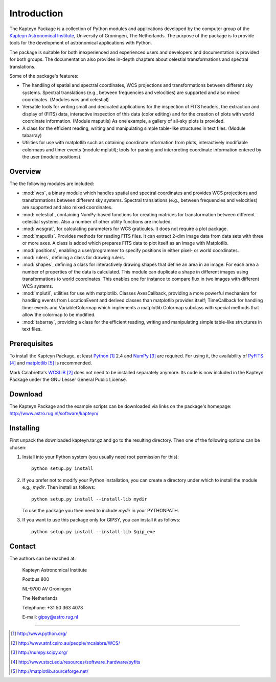 Introduction
============

The Kapteyn Package is a collection of Python modules and applications
developed by the computer group of the
`Kapteyn Astronomical Institute <http://www.astro.rug.nl>`_,
University of Groningen, The Netherlands. 
The purpose of the package is to provide tools for the development of
astronomical applications with Python.

The package is suitable for both inexperienced and experienced users and
developers and documentation is provided for both groups.  The
documentation also provides in-depth chapters about celestial
transformations and spectral translations. 

Some of the package's features:

* The handling of spatial and spectral coordinates, WCS projections
  and transformations between different sky systems.  Spectral
  translations (e.g., between frequencies and velocities) are supported
  and also mixed coordinates.  (Modules wcs and celestial)

* Versatile tools for writing small and dedicated applications for
  the inspection of FITS headers, the extraction and display of (FITS)
  data, interactive inspection of this data (color editing) and for the
  creation of plots with world coordinate information.  (Module maputils)
  As one example, a gallery of all-sky plots is provided. 

* A class for the efficient reading, writing and manipulating simple
  table-like structures in text files.  (Module tabarray)

* Utilities for use with matplotlib such as obtaining coordinate
  information from plots, interactively modifiable colormaps and timer
  events (module mplutil); tools for parsing and interpreting coordinate
  information entered by the user (module positions). 


Overview
--------

The the following modules are included:

- :mod:`wcs`, a binary module which handles spatial and spectral
  coordinates and provides
  WCS projections and transformations between different sky systems.
  Spectral translations (e.g., between frequencies and velocities) are
  supported and also mixed coordinates.

- :mod:`celestial`, containing NumPy-based functions for creating
  matrices for transformation between different celestial systems.
  Also a number of other utility functions are included.

- :mod:`wcsgrat`, for calculating parameters for WCS graticules.
  It does not require a plot package.

- :mod:`maputils`. Provides methods for reading FITS files.
  It can extract 2-dim image data from data sets with three or more axes.
  A class is added which prepares FITS data to plot itself as an image
  with Matplotlib.

- :mod:`positions`, enabling a user/programmer to specify positions in
  either pixel- or world coordinates.

- :mod:`rulers`, defining a class for drawing rulers.

- :mod:`shapes`, defining a class for interactively drawing shapes that
  define an area in an image. For each area a number of properties of the data
  is calculated. This module can duplicate a shape in different
  images using transformations to world coordinates.
  This enables one for instance to compare flux in two images with
  different WCS systems.

- :mod:`mplutil`, utilities for use with matplotlib.
  Classes AxesCallback, providing a more powerful
  mechanism for handling events from LocationEvent and derived classes
  than matplotlib provides itself; TimeCallback for handling timer events
  and VariableColormap which implements a matplotlib Colormap subclass
  with special methods that allow the colormap to be modified.

- :mod:`tabarray`, providing a class for the efficient reading, writing and
  manipulating simple table-like structures in text files. 

.. ascarray left out
  :mod:`ascarray`, a binary module containing the base function for
  module :mod:`tabarray`.

.. index:: prerequisites, Python, NumPy, PyFITS, matplotlib

Prerequisites
-------------

To install the Kapteyn Package, at least Python_ 2.4
and NumPy_ are required. For using it, the availability of
PyFITS_ and matplotlib_ is recommended.

Mark Calabretta's WCSLIB_ does not need to be installed separately anymore.
Its code is now included in the Kapteyn Package under the
GNU Lesser General Public License.

.. _Python: http://www.python.org/
.. _WCSLIB: http://www.atnf.csiro.au/people/mcalabre/WCS/
.. _NumPy: http://numpy.scipy.org/
.. _PyFITS: http://www.stsci.edu/resources/software_hardware/pyfits
.. _matplotlib: http://matplotlib.sourceforge.net/

.. index:: download

Download
--------

The Kapteyn Package and the example scripts can be downloaded via links on
the package's homepage: http://www.astro.rug.nl/software/kapteyn/

.. index:: install

Installing
----------

First unpack the downloaded kapteyn.tar.gz and go to the
resulting directory. Then one of the following options can be chosen:

#. Install into your Python system (you usually need root permission
   for this)::

      python setup.py install

#. If you prefer not to modify your Python installation, you can 
   create a directory under which to install the module
   e.g., *mydir*. Then install as follows::

      python setup.py install --install-lib mydir

   To use the package you then need to include *mydir* in your PYTHONPATH.

   .. index:: GIPSY

#. If you want to use this package only for GIPSY, you can
   install it as follows::

      python setup.py install --install-lib $gip_exe

Contact
-------


The authors can be reached at:

   Kapteyn Astronomical Institute

   Postbus 800

   NL-9700 AV Groningen

   The Netherlands

   Telephone: +31 50 363 4073

   E-mail:    gipsy@astro.rug.nl

------------------

.. target-notes::


.. experiments:

   (remove leading blanks to activate)

   Epilogue
   --------
   
   Suppose a droplet of liquid is placed in an external medium that exerts
   a pressure :math:`P` on the droplet.
   Then the work done by the droplet on expansion is empirically given by
   
   .. math::
   
      dW=P\thinspace dV-\gamma\thinspace da
   
   where :math:`da` is the increase in the surface area of the droplet and
   :math:`\gamma` the coefficient of surface tension.
   The first law now takes the form
   
   .. math::
      :label: firstlaw
   
      dU=dQ-P\thinspace dV+\gamma\thinspace da
   
   Integrating this, we obtain for the internal energy of a droplet of
   radius :math:`r` the expression
   
   .. math::
   
      U={{4}\over {3}}\pi r^3u_\infty +4\pi \gamma r^2
   
   where :math:`u_\infty` is the internal energy per unit volume of an
   infinite droplet. (Now we understand the first law :eq:`firstlaw`
   a lot better!)
   
   .. inline plot example
   
   .. plot::
      
      from matplotlib.pyplot import plot
      plot(range(10))
      
   .. plot:: rechtelijn.py
      :height: 300
   
   (The End)
